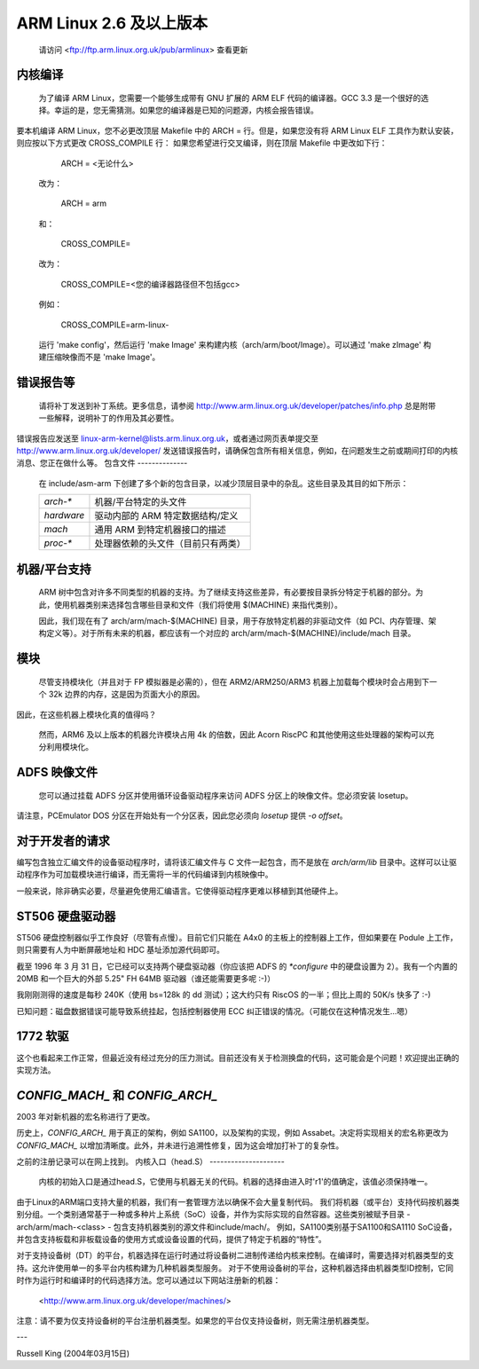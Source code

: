 =======================
ARM Linux 2.6 及以上版本
=======================

    请访问 <ftp://ftp.arm.linux.org.uk/pub/armlinux> 查看更新
内核编译
---------------------

  为了编译 ARM Linux，您需要一个能够生成带有 GNU 扩展的 ARM ELF 代码的编译器。GCC 3.3 是一个很好的选择。幸运的是，您无需猜测。如果您的编译器是已知的问题源，内核会报告错误。
要本机编译 ARM Linux，您不必更改顶层 Makefile 中的 ARCH = 行。但是，如果您没有将 ARM Linux ELF 工具作为默认安装，则应按以下方式更改 CROSS_COMPILE 行：
如果您希望进行交叉编译，则在顶层 Makefile 中更改如下行：

    ARCH = <无论什么>

  改为：

    ARCH = arm

  和：

    CROSS_COMPILE=

  改为：

    CROSS_COMPILE=<您的编译器路径但不包括gcc>

  例如：

    CROSS_COMPILE=arm-linux-

  运行 'make config'，然后运行 'make Image' 来构建内核（arch/arm/boot/Image）。可以通过 'make zImage' 构建压缩映像而不是 'make Image'。
错误报告等
---------------

  请将补丁发送到补丁系统。更多信息，请参阅 http://www.arm.linux.org.uk/developer/patches/info.php 总是附带一些解释，说明补丁的作用及其必要性。
错误报告应发送至 linux-arm-kernel@lists.arm.linux.org.uk，或者通过网页表单提交至 http://www.arm.linux.org.uk/developer/
发送错误报告时，请确保包含所有相关信息，例如，在问题发生之前或期间打印的内核消息、您正在做什么等。
包含文件
--------------

  在 include/asm-arm 下创建了多个新的包含目录，以减少顶层目录中的杂乱。这些目录及其目的如下所示：

  ============= ==========================================================
   `arch-*`	机器/平台特定的头文件
   `hardware`	驱动内部的 ARM 特定数据结构/定义
   `mach`	通用 ARM 到特定机器接口的描述
   `proc-*`	处理器依赖的头文件（目前只有两类）
  ============= ==========================================================

机器/平台支持
------------------------

  ARM 树中包含对许多不同类型的机器的支持。为了继续支持这些差异，有必要按目录拆分特定于机器的部分。为此，使用机器类别来选择包含哪些目录和文件（我们将使用 $(MACHINE) 来指代类别）。

  因此，我们现在有了 arch/arm/mach-$(MACHINE) 目录，用于存放特定机器的非驱动文件（如 PCI、内存管理、架构定义等）。对于所有未来的机器，都应该有一个对应的 arch/arm/mach-$(MACHINE)/include/mach 目录。
模块
-------

  尽管支持模块化（并且对于 FP 模拟器是必需的），但在 ARM2/ARM250/ARM3 机器上加载每个模块时会占用到下一个 32k 边界的内存，这是因为页面大小的原因。
因此，在这些机器上模块化真的值得吗？

  然而，ARM6 及以上版本的机器允许模块占用 4k 的倍数，因此 Acorn RiscPC 和其他使用这些处理器的架构可以充分利用模块化。
ADFS 映像文件
----------------

  您可以通过挂载 ADFS 分区并使用循环设备驱动程序来访问 ADFS 分区上的映像文件。您必须安装 losetup。
请注意，PCEmulator DOS 分区在开始处有一个分区表，因此您必须向 `losetup` 提供 `-o offset`。

对于开发者的请求
-------------------

编写包含独立汇编文件的设备驱动程序时，请将该汇编文件与 C 文件一起包含，而不是放在 `arch/arm/lib` 目录中。这样可以让驱动程序作为可加载模块进行编译，而无需将一半的代码编译到内核映像中。

一般来说，除非确实必要，尽量避免使用汇编语言。它使得驱动程序更难以移植到其他硬件上。

ST506 硬盘驱动器
-------------------

ST506 硬盘控制器似乎工作良好（尽管有点慢）。目前它们只能在 A4x0 的主板上的控制器上工作，但如果要在 Podule 上工作，则只需要有人为中断屏蔽地址和 HDC 基址添加源代码即可。

截至 1996 年 3 月 31 日，它已经可以支持两个硬盘驱动器（你应该把 ADFS 的 `*configure` 中的硬盘设置为 2）。我有一个内置的 20MB 和一个巨大的外部 5.25" FH 64MB 驱动器（谁还能需要更多呢 :-)）

我刚刚测得的速度是每秒 240K（使用 bs=128k 的 dd 测试）；这大约只有 RiscOS 的一半；但比上周的 50K/s 快多了 :-)

已知问题：磁盘数据错误可能导致系统挂起，包括控制器使用 ECC 纠正错误的情况。（可能仅在这种情况发生...嗯）

1772 软驱
------------

这个也看起来工作正常，但最近没有经过充分的压力测试。目前还没有关于检测换盘的代码，这可能会是个问题！欢迎提出正确的实现方法。

`CONFIG_MACH_` 和 `CONFIG_ARCH_`
---------------------------------

2003 年对新机器的宏名称进行了更改。

历史上，`CONFIG_ARCH_` 用于真正的架构，例如 SA1100，以及架构的实现，例如 Assabet。决定将实现相关的宏名称更改为 `CONFIG_MACH_` 以增加清晰度。此外，并未进行追溯性修复，因为这会增加打补丁的复杂性。

之前的注册记录可以在网上找到。
内核入口（head.S）
---------------------
  内核的初始入口是通过head.S，它使用与机器无关的代码。机器的选择由进入时'r1'的值确定，该值必须保持唯一。
由于Linux的ARM端口支持大量的机器，我们有一套管理方法以确保不会大量复制代码。
我们将机器（或平台）支持代码按机器类别分组。一个类别通常基于一种或多种片上系统（SoC）设备，并作为实际实现的自然容器。这些类别被赋予目录 - arch/arm/mach-<class> - 包含支持机器类别的源文件和include/mach/。
例如，SA1100类别基于SA1100和SA1110 SoC设备，并包含支持板载和非板载设备的使用方式或设备设置的代码，提供了特定于机器的“特性”。

对于支持设备树（DT）的平台，机器选择在运行时通过将设备树二进制传递给内核来控制。在编译时，需要选择对机器类型的支持。这允许使用单一的多平台内核构建为几种机器类型服务。
对于不使用设备树的平台，这种机器选择由机器类型ID控制，它同时作为运行时和编译时的代码选择方法。您可以通过以下网站注册新的机器：

    <http://www.arm.linux.org.uk/developer/machines/>

注意：请不要为仅支持设备树的平台注册机器类型。如果您的平台仅支持设备树，则无需注册机器类型。

---

Russell King (2004年03月15日)
